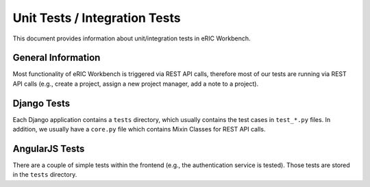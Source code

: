 .. _UnitTests:

Unit Tests / Integration Tests
==============================

This document provides information about unit/integration tests in eRIC Workbench.

General Information
-------------------

Most functionality of eRIC Workbench is triggered via REST API calls, therefore most of our tests are running via
REST API calls (e.g., create a project, assign a new project manager, add a note to a project).

Django Tests
------------

Each Django application contains a ``tests`` directory, which usually contains the test cases in ``test_*.py`` files.
In addition, we usually have a ``core.py`` file which contains Mixin Classes for REST API calls.


AngularJS Tests
---------------

There are a couple of simple tests within the frontend (e.g., the authentication service is tested). Those tests
are stored in the ``tests`` directory.
